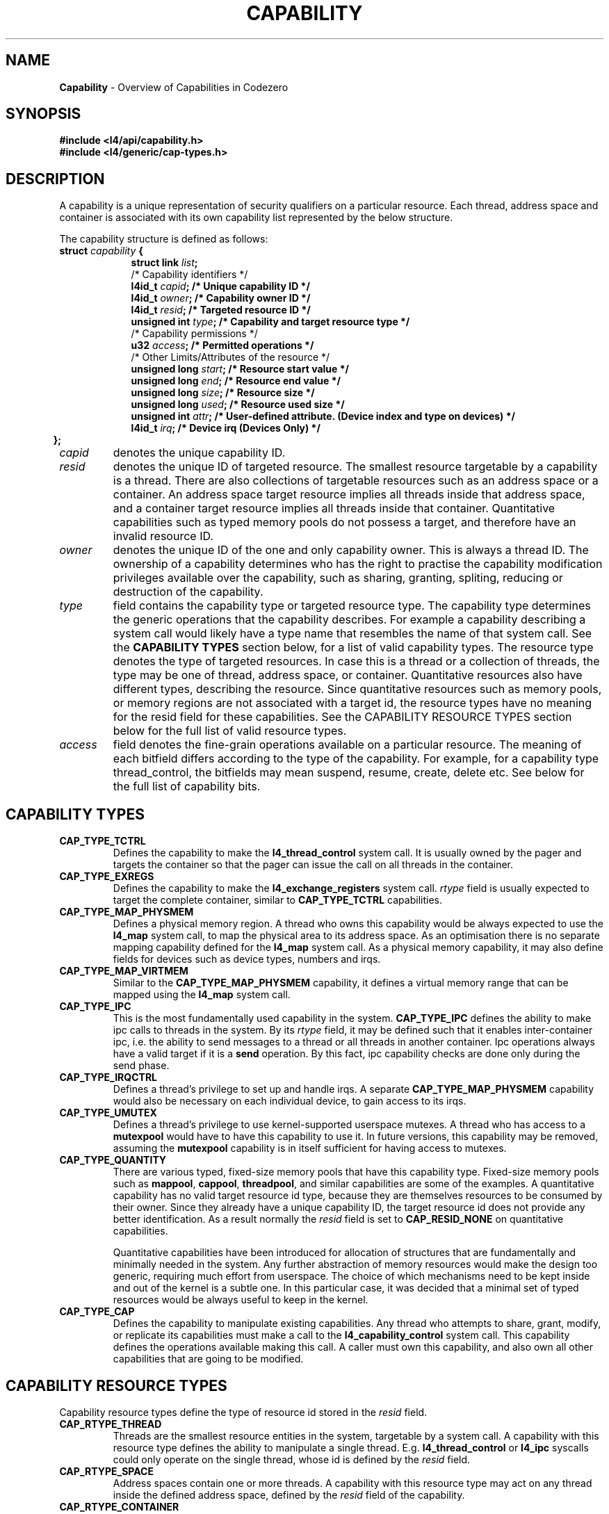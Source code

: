 .TH CAPABILITY 7 2009-11-07 "Codezero" "Codezero Programmer's Manual"
.SH NAME
.nf
.BR "Capability" " - Overview of Capabilities in Codezero"

.SH SYNOPSIS
.nf
.B #include <l4/api/capability.h>
.B #include <l4/generic/cap-types.h>


.SH DESCRIPTION
A capability is a unique representation of security qualifiers on a particular resource.
Each thread, address space and container is associated with its own capability list represented by the below structure.

The capability structure is defined as follows:
.nf
.TP
.BI "struct" " capability " "{"
.in 16
.BI "struct link " "list" ";"
.BI ""
/* Capability identifiers */
.BI "l4id_t " "capid" ";         /* Unique capability ID */"
.BI "l4id_t "  "owner" ";         /* Capability owner ID */"
.BI "l4id_t " "resid" ";         /* Targeted resource ID */"
.BI "unsigned int " "type" ";    /* Capability and target resource type */"
.BI ""
/* Capability permissions */
.BI "u32 " "access" ";           /* Permitted operations */"
.BI ""
/* Other Limits/Attributes of the resource */
.BI "unsigned long " "start" ";  /* Resource start value */"
.BI "unsigned long " "end" ";    /* Resource end value */"
.BI "unsigned long " "size" ";   /* Resource size */"
.BI ""
.BI "unsigned long " "used" ";   /* Resource used size */"
.BI "unsigned int " "attr" ";   /* User-defined attribute. (Device index and type on devices) */"
.BI "l4id_t " "irq" ";   /* Device irq (Devices Only) */"
.in 6
.B };

.TP
.fi
.I capid
denotes the unique capability ID.

.TP
.fi
.I resid
denotes the unique ID of targeted resource. The smallest resource targetable by a capability is a thread. There are also collections of targetable resources such as an address space or a container. An address space target resource implies all threads inside that address space, and a container target resource implies all threads inside that container. Quantitative capabilities such as typed memory pools do not possess a target, and therefore have an invalid resource ID.

.TP
.fi
.I owner
denotes the unique ID of the one and only capability owner. This is always a thread ID. The ownership of a capability determines who has the right to practise the capability modification privileges available over the capability, such as sharing, granting, spliting, reducing or destruction of the capability.

.TP
.fi
.I type
field contains the capability type or targeted resource type. The capability type determines the generic operations that the capability describes. For example a capability describing a system call would likely have a type name that resembles the name of that system call. See the
.B CAPABILITY TYPES
section below, for a list of valid capability types. The resource type denotes the type of targeted resources. In case this is a thread or a collection of threads, the type may be one of thread, address space, or container. Quantitative resources also have different types, describing the resource. Since quantitative resources such as memory pools, or memory regions are not associated with a target id, the resource types have no meaning for the resid field for these capabilities. See the CAPABILITY RESOURCE TYPES section below for the full list of valid resource types.

.TP
.fi
.I access
field denotes the fine-grain operations available on a particular resource. The meaning of each bitfield differs according to the type of the capability. For example, for a capability type thread_control, the bitfields may mean suspend, resume, create, delete etc. See below for the full list of capability bits.

.SH CAPABILITY TYPES
.TP
.B CAP_TYPE_TCTRL
.RB "Defines the capability to make the " "l4_thread_control " "system call. It is usually owned by the pager and targets the container so that the pager can issue the call on all threads in the container. "
.TP
.B CAP_TYPE_EXREGS
.RB "Defines the capability to make the " "l4_exchange_registers " "system call. "
.I rtype
.RB "field is usually expected to target the complete container, similar to " "CAP_TYPE_TCTRL " "capabilities."
.TP
.B CAP_TYPE_MAP_PHYSMEM
.RB "Defines a physical memory region. A thread who owns this capability would be always expected to use the " "l4_map " "system call, to map the physical area to its address space. As an optimisation there is no separate mapping capability defined for the " "l4_map " "system call. As a physical memory capability, it may also define fields for devices such as device types, numbers and irqs."
.TP
.B CAP_TYPE_MAP_VIRTMEM
.RB "Similar to the " " CAP_TYPE_MAP_PHYSMEM " "capability, it defines a virtual memory range that can be mapped using the " "l4_map " "system call."

.TP
.B CAP_TYPE_IPC
.RB "This is the most fundamentally used capability in the system. " "CAP_TYPE_IPC " "defines the ability to make ipc calls to threads in the system. By its "
.I rtype
.RB " field, it may be defined such that it enables inter-container ipc, i.e. the ability to send messages to a thread or all threads in another container. Ipc operations always have a valid target if it is a " " send " "operation. By this fact, ipc capability checks are done only during the send phase."
.TP
.B CAP_TYPE_IRQCTRL
.RB "Defines a thread's privilege to set up and handle irqs. A separate " "CAP_TYPE_MAP_PHYSMEM " "capability would also be necessary on each individual device, to gain access to its irqs."
.TP
.B CAP_TYPE_UMUTEX
.RB "Defines a thread's privilege to use kernel-supported userspace mutexes. A thread who has access to a " "mutexpool " "would have to have this capability to use it. In future versions, this capability may be removed, assuming the " "mutexpool " "capability is in itself sufficient for having access to mutexes."
.TP
.B CAP_TYPE_QUANTITY
.RB "There are various typed, fixed-size memory pools that have this capability type. Fixed-size memory pools such as " "mappool" ", " "cappool" ", " "threadpool" ", and similar capabilities are some of the examples. A quantitative capability has no valid target resource id type, because they are themselves resources to be consumed by their owner. Since they already have a unique capability ID, the target resource id does not provide any better identification. As a result normally the
.I resid
.RB "field is set to " "CAP_RESID_NONE" " on quantitative capabilities."

Quantitative capabilities have been introduced for allocation of structures that are fundamentally and minimally needed in the system. Any further abstraction of memory resources would make the design too generic, requiring much effort from userspace. The choice of which mechanisms need to be kept inside and out of the kernel is a subtle one. In this particular case, it was decided that a minimal set of typed resources would be always useful to keep in the kernel.

.TP
.B CAP_TYPE_CAP
.RB "Defines the capability to manipulate existing capabilities. Any thread who attempts to share, grant, modify, or replicate its capabilities must make a call to the " "l4_capability_control " "system call. This capability defines the operations available making this call. A caller must own this capability, and also own all other capabilities that are going to be modified."

.SH CAPABILITY RESOURCE TYPES
Capability resource types define the type of resource id stored in the
.I resid
field.
.TP
.B CAP_RTYPE_THREAD
Threads are the smallest resource entities in the system, targetable by a system call. A capability with this resource type defines the ability to manipulate a single thread. E.g.
.BR "l4_thread_control " "or " "l4_ipc " "syscalls could only operate on the single thread, whose id is defined by the "
.I resid
field.
.TP
.B CAP_RTYPE_SPACE
Address spaces contain one or more threads. A capability with this resource type may act on any thread inside the defined address space, defined by the
.I resid
field of the capability.
.TP
.B CAP_RTYPE_CONTAINER
Containers provide the outermost isolation level on the system. A capability with this resource type would have the most comprehensive privileges, since a container defines the largest collection of entities, containing threads and address spaces. As an example, a thread having a capability with a container resource type, could issue that system call on all the address spaces and threads that exist in that container.

.fi
.in 7
The rest of the resources in the system are defined as quantitative resources, and they consist of different types of memory pools. As mentioned earlier, their
.I resid
fields invalid, and they get used and checked implicitly as part of other capability operations.

.TP
.B CAP_RTYPE_CPUPOOL
Defines the CPU resources of a thread. Depending on the underlying scheduler, it may mean cpu time percentage or a priority. Also, real-time threads may invalidate the value of these capabilities.

.TP
.B CAP_RTYPE_THREADPOOL
Defines the maximum number of threads that may be created by its possessor. Implicitly used and checked as part of the
.B l4_thread_control
system call.

.TP
.B CAP_RTYPE_SPACEPOOL
Defines the maximum number of address spaces (e.g. page tables, and any other related structures) that may be created by its possessor. Similarly affects success of
.B l4_thread_control
system call by providing address space accounting.

.TP
.B CAP_RTYPE_MUTEXPOOL
Defines the maximum number of mutexes that may be contended and get temporarily created inside the kernel at any one time. Normally userspace mutex operations are resolved in userspace, but on contended mutexes, kernel internally creates and consumes mutex structures for the userspace.

.TP
.B CAP_RTYPE_MAPPOOL
On some cpu architectures such as ARM, a virtual to physical memory mapping may require the kernel to allocate intermediate page table structures. This capability defines and enables resource accounting for the allocation of such structures.

.TP
.B CAP_RTYPE_CAPPOOL
When capabilities are manipulated at run-time, some operations may result in allocation of new capability structures. For example, a
.B replicate
or a
.B split
operation may create new capabilities in the system. This capability accounts for such operations that result in creation of a new capability.


.SH SEE ALSO
.BR "l4_capability_control"(7)
